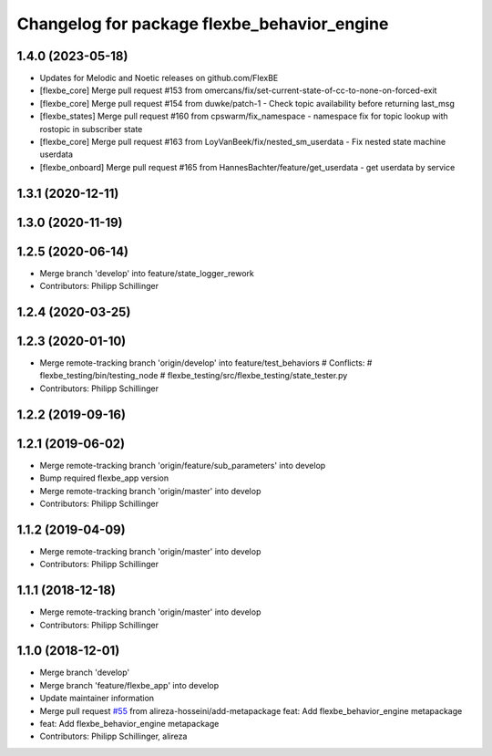 ^^^^^^^^^^^^^^^^^^^^^^^^^^^^^^^^^^^^^^^^^^^^
Changelog for package flexbe_behavior_engine
^^^^^^^^^^^^^^^^^^^^^^^^^^^^^^^^^^^^^^^^^^^^
1.4.0 (2023-05-18)
------------------
* Updates for Melodic and Noetic releases on github.com/FlexBE
* [flexbe_core] Merge pull request #153 from omercans/fix/set-current-state-of-cc-to-none-on-forced-exit
* [flexbe_core] Merge pull request #154 from duwke/patch-1 - Check topic availability before returning last_msg
* [flexbe_states] Merge pull request #160 from cpswarm/fix_namespace - namespace fix for topic lookup with rostopic in subscriber state
* [flexbe_core] Merge pull request #163 from LoyVanBeek/fix/nested_sm_userdata - Fix nested state machine userdata
* [flexbe_onboard] Merge pull request #165 from HannesBachter/feature/get_userdata - get userdata by service

1.3.1 (2020-12-11)
------------------

1.3.0 (2020-11-19)
------------------

1.2.5 (2020-06-14)
------------------
* Merge branch 'develop' into feature/state_logger_rework
* Contributors: Philipp Schillinger

1.2.4 (2020-03-25)
------------------

1.2.3 (2020-01-10)
------------------
* Merge remote-tracking branch 'origin/develop' into feature/test_behaviors
  # Conflicts:
  #	flexbe_testing/bin/testing_node
  #	flexbe_testing/src/flexbe_testing/state_tester.py
* Contributors: Philipp Schillinger

1.2.2 (2019-09-16)
------------------

1.2.1 (2019-06-02)
------------------
* Merge remote-tracking branch 'origin/feature/sub_parameters' into develop
* Bump required flexbe_app version
* Merge remote-tracking branch 'origin/master' into develop
* Contributors: Philipp Schillinger

1.1.2 (2019-04-09)
------------------
* Merge remote-tracking branch 'origin/master' into develop
* Contributors: Philipp Schillinger

1.1.1 (2018-12-18)
------------------
* Merge remote-tracking branch 'origin/master' into develop
* Contributors: Philipp Schillinger

1.1.0 (2018-12-01)
------------------
* Merge branch 'develop'
* Merge branch 'feature/flexbe_app' into develop
* Update maintainer information
* Merge pull request `#55 <https://github.com/team-vigir/flexbe_behavior_engine/issues/55>`_ from alireza-hosseini/add-metapackage
  feat: Add flexbe_behavior_engine metapackage
* feat: Add flexbe_behavior_engine metapackage
* Contributors: Philipp Schillinger, alireza

